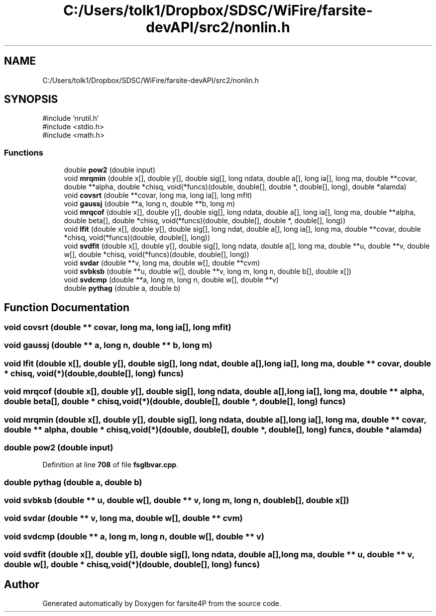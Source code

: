 .TH "C:/Users/tolk1/Dropbox/SDSC/WiFire/farsite-devAPI/src2/nonlin.h" 3 "farsite4P" \" -*- nroff -*-
.ad l
.nh
.SH NAME
C:/Users/tolk1/Dropbox/SDSC/WiFire/farsite-devAPI/src2/nonlin.h
.SH SYNOPSIS
.br
.PP
\fR#include 'nrutil\&.h'\fP
.br
\fR#include <stdio\&.h>\fP
.br
\fR#include <math\&.h>\fP
.br

.SS "Functions"

.in +1c
.ti -1c
.RI "double \fBpow2\fP (double input)"
.br
.ti -1c
.RI "void \fBmrqmin\fP (double x[], double y[], double sig[], long ndata, double a[], long ia[], long ma, double **covar, double **alpha, double *chisq, void(*funcs)(double, double[], double *, double[], long), double *alamda)"
.br
.ti -1c
.RI "void \fBcovsrt\fP (double **covar, long ma, long ia[], long mfit)"
.br
.ti -1c
.RI "void \fBgaussj\fP (double **a, long n, double **b, long m)"
.br
.ti -1c
.RI "void \fBmrqcof\fP (double x[], double y[], double sig[], long ndata, double a[], long ia[], long ma, double **alpha, double beta[], double *chisq, void(*funcs)(double, double[], double *, double[], long))"
.br
.ti -1c
.RI "void \fBlfit\fP (double x[], double y[], double sig[], long ndat, double a[], long ia[], long ma, double **covar, double *chisq, void(*funcs)(double, double[], long))"
.br
.ti -1c
.RI "void \fBsvdfit\fP (double x[], double y[], double sig[], long ndata, double a[], long ma, double **u, double **v, double w[], double *chisq, void(*funcs)(double, double[], long))"
.br
.ti -1c
.RI "void \fBsvdar\fP (double **v, long ma, double w[], double **cvm)"
.br
.ti -1c
.RI "void \fBsvbksb\fP (double **u, double w[], double **v, long m, long n, double b[], double x[])"
.br
.ti -1c
.RI "void \fBsvdcmp\fP (double **a, long m, long n, double w[], double **v)"
.br
.ti -1c
.RI "double \fBpythag\fP (double a, double b)"
.br
.in -1c
.SH "Function Documentation"
.PP 
.SS "void covsrt (double ** covar, long ma, long ia[], long mfit)"

.SS "void gaussj (double ** a, long n, double ** b, long m)"

.SS "void lfit (double x[], double y[], double sig[], long ndat, double a[], long ia[], long ma, double ** covar, double * chisq, void(*)(double, double[], long) funcs)"

.SS "void mrqcof (double x[], double y[], double sig[], long ndata, double a[], long ia[], long ma, double ** alpha, double beta[], double * chisq, void(*)(double, double[], double *, double[], long) funcs)"

.SS "void mrqmin (double x[], double y[], double sig[], long ndata, double a[], long ia[], long ma, double ** covar, double ** alpha, double * chisq, void(*)(double, double[], double *, double[], long) funcs, double * alamda)"

.SS "double pow2 (double input)"

.PP
Definition at line \fB708\fP of file \fBfsglbvar\&.cpp\fP\&.
.SS "double pythag (double a, double b)"

.SS "void svbksb (double ** u, double w[], double ** v, long m, long n, double b[], double x[])"

.SS "void svdar (double ** v, long ma, double w[], double ** cvm)"

.SS "void svdcmp (double ** a, long m, long n, double w[], double ** v)"

.SS "void svdfit (double x[], double y[], double sig[], long ndata, double a[], long ma, double ** u, double ** v, double w[], double * chisq, void(*)(double, double[], long) funcs)"

.SH "Author"
.PP 
Generated automatically by Doxygen for farsite4P from the source code\&.
